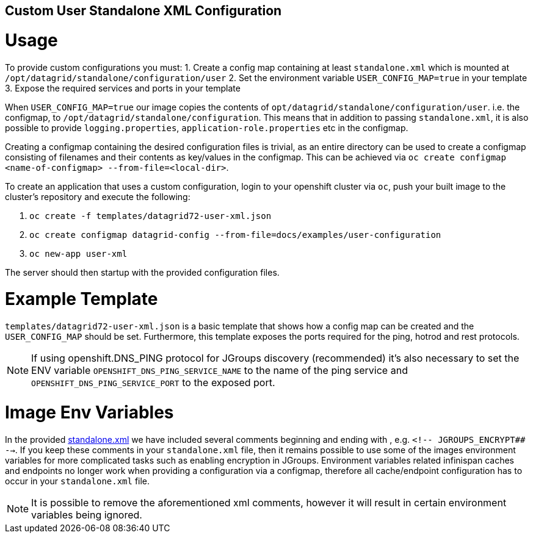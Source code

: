== Custom User Standalone XML Configuration
= Usage

To provide custom configurations you must:
1. Create a config map containing at least `standalone.xml` which is mounted at `/opt/datagrid/standalone/configuration/user`
2. Set the environment variable `USER_CONFIG_MAP=true` in your template
3. Expose the required services and ports in your template

When `USER_CONFIG_MAP=true` our image copies the contents of `opt/datagrid/standalone/configuration/user`. i.e. the configmap, to `/opt/datagrid/standalone/configuration`.
This means that in addition to passing `standalone.xml`, it is also possible to provide `logging.properties`, `application-role.properties` etc in the configmap.

Creating a configmap containing the desired configuration files is trivial, as an entire directory can be used to create a configmap consisting of filenames and their contents as key/values in the configmap. This can be achieved via `oc create configmap <name-of-configmap> --from-file=<local-dir>`.

To create an application that uses a custom configuration, login to your openshift cluster via `oc`, push your built image to the cluster's repository and execute the following:

1. `oc create -f templates/datagrid72-user-xml.json`
2. `oc create configmap datagrid-config --from-file=docs/examples/user-configuration`
3. `oc new-app user-xml`

The server should then startup with the provided configuration files.

= Example Template
`templates/datagrid72-user-xml.json` is a basic template that shows how a config map can be created and the `USER_CONFIG_MAP` should be set.
Furthermore, this template exposes the ports required for the ping, hotrod and rest protocols.

NOTE: If using openshift.DNS_PING protocol for JGroups discovery (recommended) it's also necessary to set the ENV variable `OPENSHIFT_DNS_PING_SERVICE_NAME` to the name of the ping service
and `OPENSHIFT_DNS_PING_SERVICE_PORT` to the exposed port.

= Image Env Variables
In the provided link:examples/user-configuration/standalone.xml[standalone.xml] we have included several comments beginning and ending with `##`, e.g. `<!-- ##JGROUPS_ENCRYPT## -->`.
If you keep these comments in your `standalone.xml` file, then it remains possible to use some of the images environment variables
for more complicated tasks such as enabling encryption in JGroups. Environment variables related infinispan caches
and endpoints no longer work when providing a configuration via a configmap, therefore all cache/endpoint configuration
has to occur in your `standalone.xml` file.

NOTE: It is possible to remove the aforementioned xml comments, however it will result in certain environment variables
being ignored.
